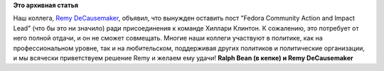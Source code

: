.. title: Remy DeCausemaker покидает Fedora ради политической карьеры
.. slug: remy-decausemaker-покидает-fedora-ради-политической-карьеры
.. date: 2016-06-24 15:53:30
.. tags:
.. category:
.. link:
.. description:
.. type: text
.. author: Peter Lemenkov

**Это архивная статья**


Наш коллега, `Remy
DeCausemaker <https://www.linkedin.com/in/decause>`__, объявил, что
вынужден оставить пост "Fedora Community Action and Impact Lead" (что бы
это ни значило) ради присоединения к команде Хиллари Клинтон. К
сожалению, это потребует от него полной отдачи, и он не сможет
совмещать. Многие наши коллеги участвуют в политике, как на
профессиональном уровне, так и на любительском, поддерживая других
политиков и политические организации, и мы всячески приветствуем решение
Remy и желаем ему удачи!
|image0|
**Ralph Bean (в кепке) и Remy DeCausemaker**

.. |image0| image:: https://communityblog.fedoraproject.org/wp-content/uploads/2016/03/Decause-and-Bean-Reunited.jpg
   :width: 70.0%
